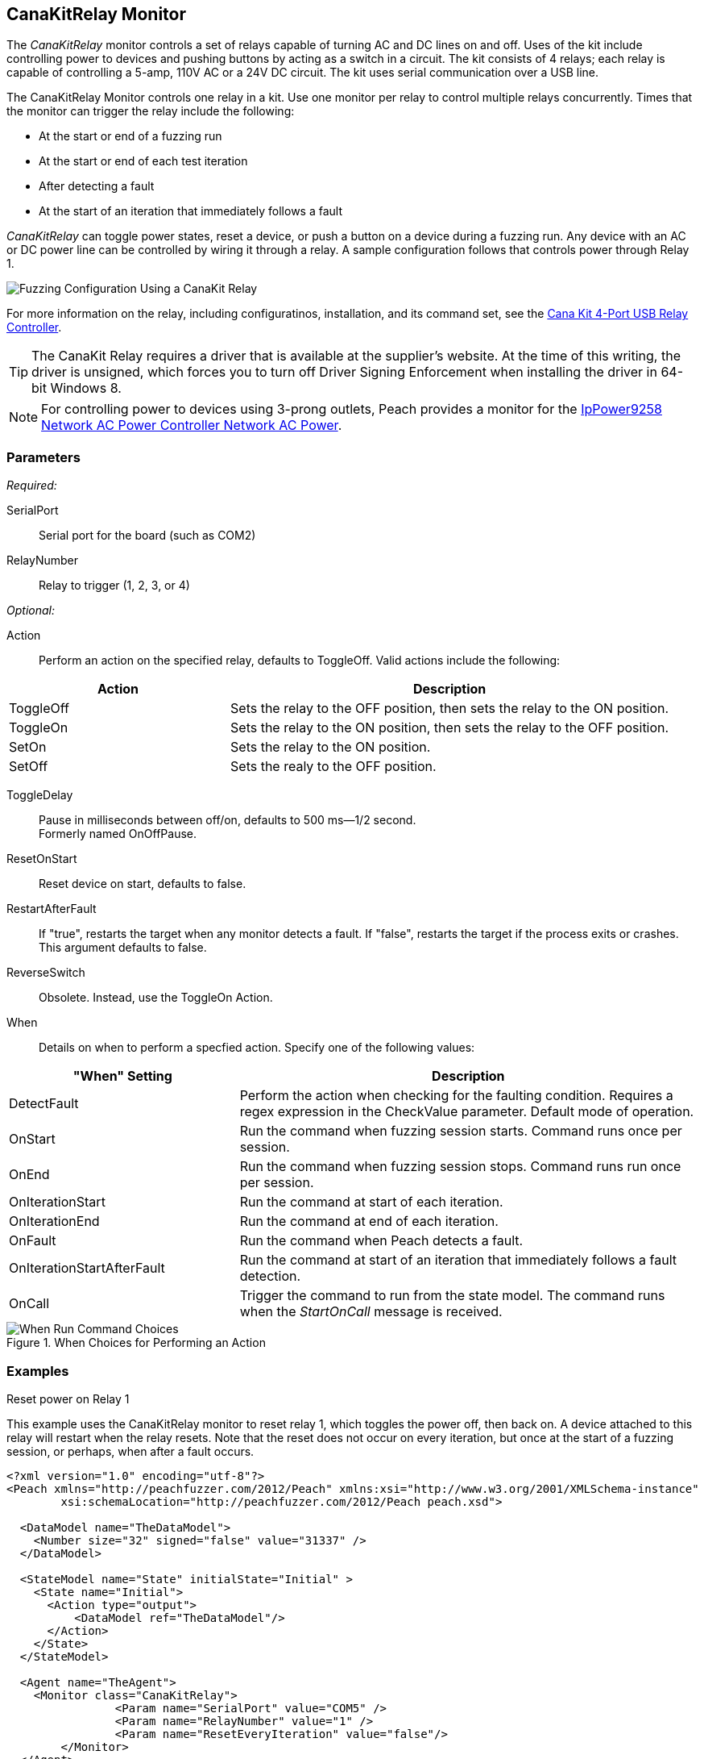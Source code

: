 :images: ../images
<<<
[[Monitors_CanaKitRelay]]
== CanaKitRelay Monitor

The _CanaKitRelay_ monitor controls a set of relays capable of turning AC and DC lines on and off. Uses of the kit include controlling power to devices and pushing buttons by acting as a switch in a circuit. The kit consists of 4 relays; each relay is capable of controlling a 5-amp, 110V AC or a 24V DC circuit. The kit uses serial communication over a USB line.

The CanaKitRelay Monitor controls one relay in a kit. Use one monitor per relay to control multiple relays concurrently. Times that the monitor can trigger the relay include the following:

* At the start or end of a fuzzing run
* At the start or end of each test iteration
* After detecting a fault
* At the start of an iteration that immediately follows a fault 

_CanaKitRelay_ can toggle power states, reset a device, or push a button on a device during a fuzzing run. Any device with an AC or DC power line can be controlled by wiring it through a relay. A sample configuration follows that controls power through Relay 1. 

image::{images}/CanaKitMtr.PNG["Fuzzing Configuration Using a CanaKit Relay", scalewidth="75%"]

For more information on the relay, including configuratinos, installation, and its command set, see the 
http://www.canakit.com/catalog/product/view/id/627/s/4-port-usb-relay-controller[Cana Kit 4-Port USB Relay Controller].

TIP: The CanaKit Relay requires a driver that is available at the supplier's website. At the time of this writing, the driver 
is unsigned, which forces you to turn off Driver Signing Enforcement when installing the driver in 64-bit Windows 8.

NOTE: For controlling power to devices using 3-prong outlets, Peach provides a monitor for the xref:Monitors_IpPower9258[IpPower9258 Network AC Power Controller Network AC Power].

=== Parameters

_Required:_

SerialPort:: Serial port for the board (such as COM2)
RelayNumber:: Relay to trigger (1, 2, 3, or 4)

_Optional:_

Action:: Perform an action on the specified relay, defaults to ToggleOff. Valid actions include the following:

[cols="2,4" options="header",halign="center"] 
|==========================================================
|Action     |Description
|ToggleOff  |Sets the relay to the OFF position, then sets the relay to the ON position.
|ToggleOn   |Sets the relay to the ON position, then sets the relay to the OFF position.
|SetOn      |Sets the relay to the ON position.
|SetOff     |Sets the realy to the OFF position.
|==========================================================

ToggleDelay:: Pause in milliseconds between off/on, defaults to 500 ms--1/2 second. +
Formerly named OnOffPause.
ResetOnStart:: Reset device on start, defaults to false.
RestartAfterFault:: If "true", restarts the target when any monitor detects a fault. 
If "false", restarts the target if the process exits or crashes. +
This argument defaults to false.

ReverseSwitch:: Obsolete. Instead, use the ToggleOn Action. 
When:: Details on when to perform a specfied action. Specify one of the following values: 

[cols="1,2" options="header",halign="center"] 
|==========================================================
|"When" Setting              |Description
|DetectFault                 |Perform the action when checking for the faulting condition. Requires a regex expression in the +CheckValue+ parameter. Default mode of operation.
|OnStart                     |Run the command when fuzzing session starts. Command runs once per session.
|OnEnd                       |Run the command when fuzzing session stops. Command runs run once per session.
|OnIterationStart            |Run the command at start of each iteration.
|OnIterationEnd              |Run the command at end of each iteration.
|OnFault                     |Run the command when Peach detects a fault.
|OnIterationStartAfterFault  |Run the command at start of an iteration that immediately follows a fault detection.
|OnCall                      |Trigger the command to run from the state model. The command runs when the _StartOnCall_ message is received.
|==========================================================

.When Choices for Performing an Action
image::{images}/Timings_SSH.PNG["When Run Command Choices", scalewidth="75%"]


=== Examples

.Reset power on Relay 1 +

ifdef::peachug[]

This parameter example is from a setup that uses the CanaKitRelay monitor to reset relay{nbsp}1, which toggles the power off, then back on. A device attached to this relay will restart when the relay resets. Note that the reset does not occur on every iteration, but  once at the start of a fuzzing session, or perhaps, after a fault occurs.

[cols="2,4" options="header",halign="center"] 
|==========================================================
|Parameter    |Value
|SerialPort   |COM5
|RelayNumber  |1
|ResetEveryIteration  |false
|==========================================================

endif::peachug[]


ifndef::peachug[]

This example uses the CanaKitRelay monitor to reset relay{nbsp}1, which toggles the power off, then back on. A device attached to this relay will restart when the relay resets. Note that the reset does not occur on every iteration, but  once at the start of a fuzzing session, or perhaps, when after a fault occurs.

===========================
[source,xml]
----
<?xml version="1.0" encoding="utf-8"?>
<Peach xmlns="http://peachfuzzer.com/2012/Peach" xmlns:xsi="http://www.w3.org/2001/XMLSchema-instance"
	xsi:schemaLocation="http://peachfuzzer.com/2012/Peach peach.xsd">

  <DataModel name="TheDataModel">
    <Number size="32" signed="false" value="31337" />
  </DataModel>

  <StateModel name="State" initialState="Initial" >
    <State name="Initial">
      <Action type="output">
          <DataModel ref="TheDataModel"/>
      </Action>
    </State>
  </StateModel>

  <Agent name="TheAgent">
    <Monitor class="CanaKitRelay">
		<Param name="SerialPort" value="COM5" />
		<Param name="RelayNumber" value="1" />
		<Param name="ResetEveryIteration" value="false"/>
	</Monitor>
  </Agent>

  <Test name="Default">
    <StateModel ref="State"/>
    <Agent ref="TheAgent" />

    <Publisher class="ConsoleHex"/>

    <Logger class="File">
      <Param name="Path" value="logs"/>
    </Logger>
  </Test>
</Peach>
----
===========================

endif::peachug[]
